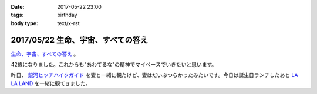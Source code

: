 :date: 2017-05-22 23:00
:tags: birthday
:body type: text/x-rst

====================================
2017/05/22 生命、宇宙、すべての答え
====================================

`生命、宇宙、すべての答え`_ 。

42歳になりました。これからも"あわてるな"の精神でマイペースでいきたいと思います。

昨日、 `銀河ヒッチハイクガイド`_ を妻と一緒に観たけど、妻はだいぶつらかったみたいです。今日は誕生日ランチしたあと `LA LA LAND`_ を一緒に観てきました。


.. raw:: html

   <div class="amazlet-box" style="margin-bottom:0px;"><div class="amazlet-image" style="float:left;margin:0px 12px 1px 0px;"><a href="http://www.amazon.co.jp/exec/obidos/ASIN/B00472METW/freiaweb-22/ref=nosim/" name="amazletlink" target="_blank"><img src="https://images-fe.ssl-images-amazon.com/images/I/61E041C7UTL._SL160_.jpg" alt="銀河ヒッチハイク・ガイド [Blu-ray]" style="border: none;" /></a></div><div class="amazlet-info" style="line-height:120%; margin-bottom: 10px"><div class="amazlet-name" style="margin-bottom:10px;line-height:120%"><a href="http://www.amazon.co.jp/exec/obidos/ASIN/B00472METW/freiaweb-22/ref=nosim/" name="amazletlink" target="_blank">銀河ヒッチハイク・ガイド [Blu-ray]</a><div class="amazlet-powered-date" style="font-size:80%;margin-top:5px;line-height:120%">posted with <a href="http://www.amazlet.com/" title="amazlet" target="_blank">amazlet</a> at 17.05.22</div></div><div class="amazlet-detail">ウォルト・ディズニー・ジャパン株式会社 (2010-12-22)<br />売り上げランキング: 18,555<br /></div><div class="amazlet-sub-info" style="float: left;"><div class="amazlet-link" style="margin-top: 5px"><a href="http://www.amazon.co.jp/exec/obidos/ASIN/B00472METW/freiaweb-22/ref=nosim/" name="amazletlink" target="_blank">Amazon.co.jpで詳細を見る</a></div></div></div><div class="amazlet-footer" style="clear: left"></div></div>

   <div class="amazlet-box" style="margin-bottom:0px;"><div class="amazlet-image" style="float:left;margin:0px 12px 1px 0px;"><a href="http://www.amazon.co.jp/exec/obidos/ASIN/B00USVEIRC/freiaweb-22/ref=nosim/" name="amazletlink" target="_blank"><img src="https://images-fe.ssl-images-amazon.com/images/I/61TWp-so04L._SL160_.jpg" alt="ペチュニア：ブルーバニラ　植え込みセット[鉢と土と肥料付です] ノーブランド品" style="border: none;" /></a></div><div class="amazlet-info" style="line-height:120%; margin-bottom: 10px"><div class="amazlet-name" style="margin-bottom:10px;line-height:120%"><a href="http://www.amazon.co.jp/exec/obidos/ASIN/B00USVEIRC/freiaweb-22/ref=nosim/" name="amazletlink" target="_blank">ペチュニア：ブルーバニラ　植え込みセット[鉢と土と肥料付です] ノーブランド品</a><div class="amazlet-powered-date" style="font-size:80%;margin-top:5px;line-height:120%">posted with <a href="http://www.amazlet.com/" title="amazlet" target="_blank">amazlet</a> at 17.05.22</div></div><div class="amazlet-detail">園芸ネット <br /></div><div class="amazlet-sub-info" style="float: left;"><div class="amazlet-link" style="margin-top: 5px"><a href="http://www.amazon.co.jp/exec/obidos/ASIN/B00USVEIRC/freiaweb-22/ref=nosim/" name="amazletlink" target="_blank">Amazon.co.jpで詳細を見る</a></div></div></div><div class="amazlet-footer" style="clear: left"></div></div>

   <div class="amazlet-box" style="margin-bottom:0px;"><div class="amazlet-image" style="float:left;margin:0px 12px 1px 0px;"><a href="http://www.amazon.co.jp/exec/obidos/ASIN/B01M7QGOEH/freiaweb-22/ref=nosim/" name="amazletlink" target="_blank"><img src="https://images-fe.ssl-images-amazon.com/images/I/414fc62H2LL._SL160_.jpg" alt="14 Kイエローゴールドマッコウクジラチャームd3451" style="border: none;" /></a></div><div class="amazlet-info" style="line-height:120%; margin-bottom: 10px"><div class="amazlet-name" style="margin-bottom:10px;line-height:120%"><a href="http://www.amazon.co.jp/exec/obidos/ASIN/B01M7QGOEH/freiaweb-22/ref=nosim/" name="amazletlink" target="_blank">14 Kイエローゴールドマッコウクジラチャームd3451</a><div class="amazlet-powered-date" style="font-size:80%;margin-top:5px;line-height:120%">posted with <a href="http://www.amazlet.com/" title="amazlet" target="_blank">amazlet</a> at 17.05.22</div></div><div class="amazlet-detail">Lex and Lu <br /></div><div class="amazlet-sub-info" style="float: left;"><div class="amazlet-link" style="margin-top: 5px"><a href="http://www.amazon.co.jp/exec/obidos/ASIN/B01M7QGOEH/freiaweb-22/ref=nosim/" name="amazletlink" target="_blank">Amazon.co.jpで詳細を見る</a></div></div></div><div class="amazlet-footer" style="clear: left"></div></div>

   <div class="amazlet-box" style="margin-bottom:0px;"><div class="amazlet-image" style="float:left;margin:0px 12px 1px 0px;"><a href="http://www.amazon.co.jp/exec/obidos/ASIN/4636946081/freiaweb-22/ref=nosim/" name="amazletlink" target="_blank"><img src="https://images-fe.ssl-images-amazon.com/images/I/51JyBWVx5ML._SL160_.jpg" alt="ピアノミニアルバム LA LA LAND ラ・ラ・ランド" style="border: none;" /></a></div><div class="amazlet-info" style="line-height:120%; margin-bottom: 10px"><div class="amazlet-name" style="margin-bottom:10px;line-height:120%"><a href="http://www.amazon.co.jp/exec/obidos/ASIN/4636946081/freiaweb-22/ref=nosim/" name="amazletlink" target="_blank">ピアノミニアルバム LA LA LAND ラ・ラ・ランド</a><div class="amazlet-powered-date" style="font-size:80%;margin-top:5px;line-height:120%">posted with <a href="http://www.amazlet.com/" title="amazlet" target="_blank">amazlet</a> at 17.05.22</div></div><div class="amazlet-detail"><br />ヤマハミュージックメディア <br />売り上げランキング: 2,523<br /></div><div class="amazlet-sub-info" style="float: left;"><div class="amazlet-link" style="margin-top: 5px"><a href="http://www.amazon.co.jp/exec/obidos/ASIN/4636946081/freiaweb-22/ref=nosim/" name="amazletlink" target="_blank">Amazon.co.jpで詳細を見る</a></div></div></div><div class="amazlet-footer" style="clear: left"></div></div>



.. _生命、宇宙、すべての答え: https://www.google.co.jp/search?q=%E7%94%9F%E5%91%BD%E3%80%81%E5%AE%87%E5%AE%99%E3%80%81%E5%85%A8%E3%81%A6%E3%81%AE%E7%AD%94%E3%81%88&ie=UTF-8#q=%E7%94%9F%E5%91%BD%E3%80%81%E5%AE%87%E5%AE%99%E3%80%81%E3%81%99%E3%81%B9%E3%81%A6%E3%81%AE%E7%AD%94%E3%81%88
.. _銀河ヒッチハイクガイド: http://amzn.to/2r95qPc
.. _LA LA LAND: https://ja.wikipedia.org/wiki/%E3%83%A9%E3%83%BB%E3%83%A9%E3%83%BB%E3%83%A9%E3%83%B3%E3%83%89

